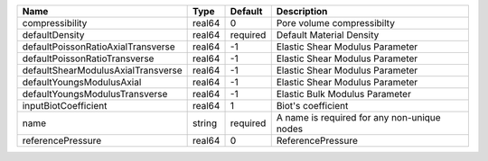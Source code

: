 

================================== ====== ======== =========================================== 
Name                               Type   Default  Description                                 
================================== ====== ======== =========================================== 
compressibility                    real64 0        Pore volume compressibilty                  
defaultDensity                     real64 required Default Material Density                    
defaultPoissonRatioAxialTransverse real64 -1       Elastic Shear Modulus Parameter             
defaultPoissonRatioTransverse      real64 -1       Elastic Shear Modulus Parameter             
defaultShearModulusAxialTransverse real64 -1       Elastic Shear Modulus Parameter             
defaultYoungsModulusAxial          real64 -1       Elastic Shear Modulus Parameter             
defaultYoungsModulusTransverse     real64 -1       Elastic Bulk Modulus Parameter              
inputBiotCoefficient               real64 1        Biot's coefficient                          
name                               string required A name is required for any non-unique nodes 
referencePressure                  real64 0        ReferencePressure                           
================================== ====== ======== =========================================== 


